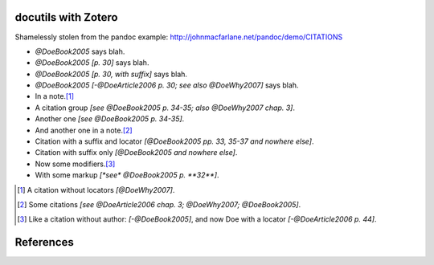 docutils with Zotero
====================

Shamelessly stolen from the pandoc example:
http://johnmacfarlane.net/pandoc/demo/CITATIONS

.. zotero-setup::
   :style: chicago-author-date

.. default-role:: xcite

- `@DoeBook2005` says blah.

- `@DoeBook2005 [p. 30]` says blah.

- `@DoeBook2005 [p. 30, with suffix]` says blah.

- `@DoeBook2005 [-@DoeArticle2006 p. 30; see also @DoeWhy2007]` says blah.

- In a note.\ [#]_

- A citation group `[see @DoeBook2005 p. 34-35; also @DoeWhy2007 chap. 3]`.

- Another one `[see @DoeBook2005 p. 34-35]`.

- And another one in a note.\ [#]_

- Citation with a suffix and locator `[@DoeBook2005 pp. 33, 35-37 and nowhere else]`.

- Citation with suffix only `[@DoeBook2005 and nowhere else]`.

- Now some modifiers.\ [#]_

- With some markup `[*see* @DoeBook2005 p. **32**]`.

.. [#] A citation without locators `[@DoeWhy2007]`.

.. [#] Some citations `[see @DoeArticle2006 chap. 3; @DoeWhy2007; @DoeBook2005]`.

.. [#] Like a citation without author: `[-@DoeBook2005]`, and now Doe
   with a locator `[-@DoeArticle2006 p. 44]`.

References
==========
.. bibliography::
